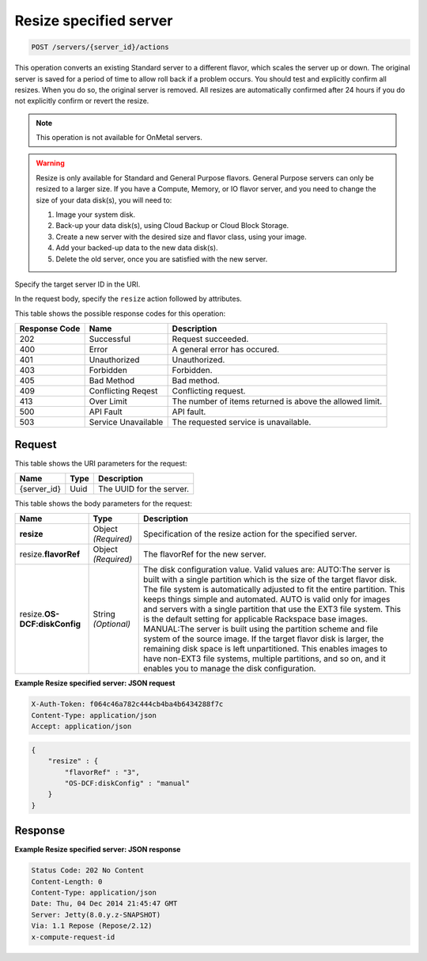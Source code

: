 
.. THIS OUTPUT IS GENERATED FROM THE WADL. DO NOT EDIT.

.. _post-resize-specified-server-servers-server-id-actions:

Resize specified server
^^^^^^^^^^^^^^^^^^^^^^^^^^^^^^^^^^^^^^^^^^^^^^^^^^^^^^^^^^^^^^^^^^^^^^^^^^^^^^^^

.. code::

    POST /servers/{server_id}/actions

This operation converts an existing Standard server to a different flavor, which scales the 
server up or down. The original server is saved for a period of time to allow roll back if 
a problem occurs. You should test and explicitly confirm all resizes. When you do so, the 
original server is removed. All resizes are automatically confirmed after 24 hours if you 
do not explicitly confirm or revert the resize. 

.. note::
   This operation is not available for OnMetal servers.
   
   

.. warning::
   Resize is only available for Standard and General Purpose flavors. General Purpose servers 
   can only be resized to a larger size. If you have a Compute, Memory, or IO flavor server, 
   and you need to change the size of your data disk(s), you will need to:  
   
   #. Image your system disk.
   #. Back-up your data disk(s), using Cloud Backup or Cloud Block Storage.
   #. Create a new server with the desired size and flavor class, using your image.
   #. Add your backed-up data to the new data disk(s).
   #. Delete the old server, once you are satisfied with the new server.
   
   
   

Specify the target server ID in the URI.

In the request body, specify the ``resize`` action followed by attributes.



This table shows the possible response codes for this operation:


+--------------------------+-------------------------+-------------------------+
|Response Code             |Name                     |Description              |
+==========================+=========================+=========================+
|202                       |Successful               |Request succeeded.       |
+--------------------------+-------------------------+-------------------------+
|400                       |Error                    |A general error has      |
|                          |                         |occured.                 |
+--------------------------+-------------------------+-------------------------+
|401                       |Unauthorized             |Unauthorized.            |
+--------------------------+-------------------------+-------------------------+
|403                       |Forbidden                |Forbidden.               |
+--------------------------+-------------------------+-------------------------+
|405                       |Bad Method               |Bad method.              |
+--------------------------+-------------------------+-------------------------+
|409                       |Conflicting Reqest       |Conflicting request.     |
+--------------------------+-------------------------+-------------------------+
|413                       |Over Limit               |The number of items      |
|                          |                         |returned is above the    |
|                          |                         |allowed limit.           |
+--------------------------+-------------------------+-------------------------+
|500                       |API Fault                |API fault.               |
+--------------------------+-------------------------+-------------------------+
|503                       |Service Unavailable      |The requested service is |
|                          |                         |unavailable.             |
+--------------------------+-------------------------+-------------------------+


Request
""""""""""""""""




This table shows the URI parameters for the request:

+--------------------------+-------------------------+-------------------------+
|Name                      |Type                     |Description              |
+==========================+=========================+=========================+
|{server_id}               |Uuid                     |The UUID for the server. |
+--------------------------+-------------------------+-------------------------+





This table shows the body parameters for the request:

+--------------------------+-------------------------+-------------------------+
|Name                      |Type                     |Description              |
+==========================+=========================+=========================+
|**resize**                |Object *(Required)*      |Specification of the     |
|                          |                         |resize action for the    |
|                          |                         |specified server.        |
+--------------------------+-------------------------+-------------------------+
|resize.\ **flavorRef**    |Object *(Required)*      |The flavorRef for the    |
|                          |                         |new server.              |
+--------------------------+-------------------------+-------------------------+
|resize.\ **OS-            |String *(Optional)*      |The disk configuration   |
|DCF:diskConfig**          |                         |value. Valid values are: |
|                          |                         |AUTO:The server is built |
|                          |                         |with a single partition  |
|                          |                         |which is the size of the |
|                          |                         |target flavor disk. The  |
|                          |                         |file system is           |
|                          |                         |automatically adjusted   |
|                          |                         |to fit the entire        |
|                          |                         |partition. This keeps    |
|                          |                         |things simple and        |
|                          |                         |automated. AUTO is valid |
|                          |                         |only for images and      |
|                          |                         |servers with a single    |
|                          |                         |partition that use the   |
|                          |                         |EXT3 file system. This   |
|                          |                         |is the default setting   |
|                          |                         |for applicable Rackspace |
|                          |                         |base images. MANUAL:The  |
|                          |                         |server is built using    |
|                          |                         |the partition scheme and |
|                          |                         |file system of the       |
|                          |                         |source image. If the     |
|                          |                         |target flavor disk is    |
|                          |                         |larger, the remaining    |
|                          |                         |disk space is left       |
|                          |                         |unpartitioned. This      |
|                          |                         |enables images to have   |
|                          |                         |non-EXT3 file systems,   |
|                          |                         |multiple partitions, and |
|                          |                         |so on, and it enables    |
|                          |                         |you to manage the disk   |
|                          |                         |configuration.           |
+--------------------------+-------------------------+-------------------------+





**Example Resize specified server: JSON request**


.. code::

   X-Auth-Token: f064c46a782c444cb4ba4b6434288f7c
   Content-Type: application/json
   Accept: application/json


.. code::

   {
       "resize" : {
           "flavorRef" : "3",
           "OS-DCF:diskConfig" : "manual"
       }
   }





Response
""""""""""""""""










**Example Resize specified server: JSON response**


.. code::

   Status Code: 202 No Content
   Content-Length: 0
   Content-Type: application/json
   Date: Thu, 04 Dec 2014 21:45:47 GMT
   Server: Jetty(8.0.y.z-SNAPSHOT)
   Via: 1.1 Repose (Repose/2.12)
   x-compute-request-id




